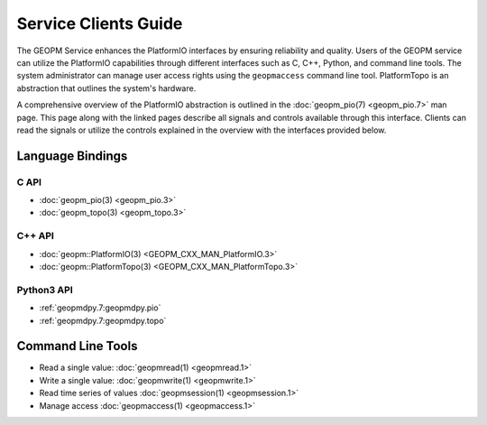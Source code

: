Service Clients Guide
=====================

The GEOPM Service enhances the PlatformIO interfaces by ensuring
reliability and quality.  Users of the GEOPM service can
utilize the PlatformIO capabilities through different interfaces
such as C, C++, Python, and command line tools. The system
administrator can manage user access rights using the ``geopmaccess``
command line tool. PlatformTopo is an abstraction that outlines the
system's hardware.

A comprehensive overview of the PlatformIO abstraction is outlined in
the :doc:`geopm_pio(7) <geopm_pio.7>` man page. This page along with
the linked pages describe all signals and controls available
through this interface. Clients can read the signals or utilize the
controls explained in the overview with the interfaces provided below.


Language Bindings
-----------------

C API
^^^^^
- :doc:`geopm_pio(3) <geopm_pio.3>`
- :doc:`geopm_topo(3) <geopm_topo.3>`


C++ API
^^^^^^^
- :doc:`geopm::PlatformIO(3) <GEOPM_CXX_MAN_PlatformIO.3>`
- :doc:`geopm::PlatformTopo(3) <GEOPM_CXX_MAN_PlatformTopo.3>`


Python3 API
^^^^^^^^^^^
- :ref:`geopmdpy.7:geopmdpy.pio`
- :ref:`geopmdpy.7:geopmdpy.topo`


Command Line Tools
------------------
- Read a single value: :doc:`geopmread(1) <geopmread.1>`
- Write a single value: :doc:`geopmwrite(1) <geopmwrite.1>`
- Read time series of values :doc:`geopmsession(1) <geopmsession.1>`
- Manage access :doc:`geopmaccess(1) <geopmaccess.1>`
